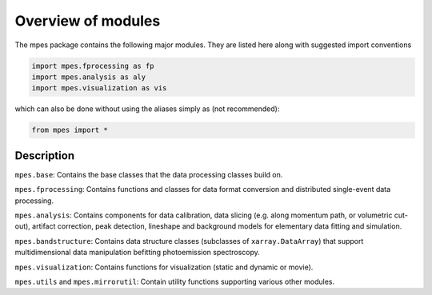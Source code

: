 Overview of modules
=======================


The mpes package contains the following major modules. They are listed here along with suggested import conventions


.. code-block:: python

    import mpes.fprocessing as fp  
    import mpes.analysis as aly
    import mpes.visualization as vis


which can also be done without using the aliases simply as (not recommended):


.. code-block:: python

    from mpes import *


Description
##############

``mpes.base``: Contains the base classes that the data processing classes build on.

``mpes.fprocessing``: Contains functions and classes for data format conversion and distributed single-event data processing.

``mpes.analysis``: Contains components for data calibration, data slicing (e.g. along momentum path, or volumetric cut-out), artifact correction, peak detection, lineshape and background models for elementary data fitting and simulation.

``mpes.bandstructure``: Contains data structure classes (subclasses of ``xarray.DataArray``) that support multidimensional data manipulation befitting photoemission spectroscopy.

``mpes.visualization``: Contains functions for visualization (static and dynamic or movie).

``mpes.utils`` and ``mpes.mirrorutil``: Contain utility functions supporting various other modules.